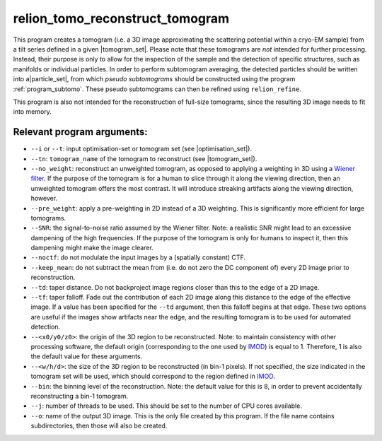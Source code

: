 .. _program_tomo_reconstruct_tomogram:

relion_tomo_reconstruct_tomogram
================================

This program creates a tomogram (i.e. a 3D image approximating the scattering potential within a cryo-EM sample) from a tilt series defined in a given |tomogram_set|.
Please note that these tomograms are *not* intended for further processing.
Instead, their purpose is only to allow for the inspection of the sample and the detection of specific structures, such as manifolds or individual particles.
In order to perform subtomogram averaging, the detected particles should be written into a|particle_set|, from which *pseudo subtomograms* should be constructed using the program :ref:`program_subtomo`.
These pseudo subtomograms can then be refined using ``relion_refine``.

This program is also not intended for the reconstruction of full-size tomograms, since the resulting 3D image needs to fit into memory.

Relevant program arguments:
---------------------------

- ``--i`` or ``--t``: input optimisation-set or tomogram set (see |optimisation_set|).
- ``--tn``: ``tomogram_name`` of the tomogram to reconstruct (see |tomogram_set|).
- ``--no_weight``: reconstruct an unweighted tomogram, as opposed to applying a weighting in 3D using a `Wiener filter <https://en.wikipedia.org/wiki/Wiener_filter>`_. If the purpose of the tomogram is for a human to slice through it along the viewing direction, then an unweighted tomogram offers the most contrast. It will introduce streaking artifacts along the viewing direction, however.
- ``--pre_weight``: apply a pre-weighting in 2D instead of a 3D weighting. This is significantly more efficient for large tomograms.
- ``--SNR``: the signal-to-noise ratio assumed by the Wiener filter. Note: a realistic SNR might lead to an excessive dampening of the high frequencies. If the purpose of the tomogram is only for humans to inspect it, then this dampening might make the image clearer.
- ``--noctf``: do not modulate the input images by a (spatially constant) CTF.
- ``--keep_mean``: do not subtract the mean from (i.e. do not zero the DC component of) every 2D image prior to reconstruction.
- ``--td``: taper distance. Do not backproject image regions closer than this to the edge of a 2D image.
- ``--tf``: taper falloff. Fade out the contribution of each 2D image along this distance to the edge of the effective image. If a value has been specified for the ``--td`` argument, then this falloff begins at that edge. These two options are useful if the images show artifacts near the edge, and the resulting tomogram is to be used for automated detection.	
- ``--<x0/y0/z0>``: the origin of the 3D region to be reconstructed. Note: to maintain consistency with other processing software, the default origin (corresponding to the one used by IMOD_) is equal to 1. Therefore, 1 is also the default value for these arguments.
- ``--<w/h/d>``: the size of the 3D region to be reconstructed (in bin-1 pixels). If not specified, the size indicated in the tomogram set will be used, which should correspond to the region defined in IMOD_.
- ``--bin``: the binning level of the reconstruction. Note: the default value for this is 8, in order to prevent accidentally reconstructing a bin-1 tomogram.
- ``--j``: number of threads to be used. This should be set to the number of CPU cores available.
- ``--o``: name of the output 3D image. This is the only file created by this program. If the file name contains subdirectories, then those will also be created.


.. |particle_set| replace:: :ref:`particle set <sec_sta_particle_set>`
.. |tomogram_set| replace:: :ref:`tomogram set <sec_sta_tomogram_set>`
.. |optimisation_set| replace:: :ref:`optimisation set <sec_sta_optimisation_set>`
.. _IMOD: https://bio3d.colorado.edu/imod
